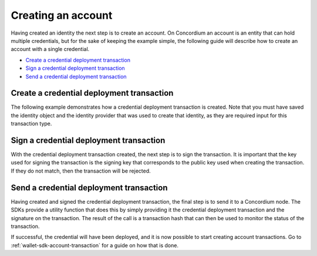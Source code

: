 .. _wallet-sdk-credential-deployment:

===================
Creating an account
===================

Having created an identity the next step is to create an account. On Concordium an account is an entity that can hold multiple credentials, but for the sake of keeping the example simple, the following
guide will describe how to create an account with a single credential.

* `Create a credential deployment transaction`_
* `Sign a credential deployment transaction`_
* `Send a credential deployment transaction`_

++++++++++++++++++++++++++++++++++++++++++
Create a credential deployment transaction
++++++++++++++++++++++++++++++++++++++++++

The following example demonstrates how a credential deployment transaction is created. Note that you must have saved the identity object and the identity provider that was used to create that identity, as they are required
input for this transaction type.

.. tabs::

    .. tab::

        TypeScript (Web)

        .. code-block:: typescript

            import {
                ConcordiumHdWallet,
                IdentityProvider,
            } from '@concordium/web-sdk';

            // The identity object created previously. See the identity creation section.
            const identity: IdentityObjectV1 = ...;

            // The identity provider that was used when creating the identity.
            const identityProvider: IdentityProvider = ...;

            // Set up the wallet.
            const seedPhrase = 'fence tongue sell large master side flock bronze ice accident what humble bring heart swear record valley party jar caution horn cushion endorse position';
            const network = 'Testnet'; // Or mainnet, if working on mainnet.
            const wallet = ConcordiumHdWallet.fromSeedPhrase(seedPhrase, net);

            const prfKey = wallet.getPrfKey(identityProviderIndex, identityIndex).toString('hex');
            const idCredSec = wallet.getIdCredSec(identityProviderIndex, identityIndex).toString('hex');
            const blindingRandomness = wallet.getSignatureBlindingRandomness(identityProviderIndex, identityIndex).toString('hex');

            // The index of the credential to be created. The first should be 0, and then incremented by 1 for
            // each credential created.
            const credNumber = 0;
            const publicKey = wallet.getAccountPublicKey(identityProviderIndex, identityIndex, credNumber).toString('hex');
            const verifyKey = {
                schemeId: 'Ed25519',
                verifyKey: publicKey,
            };

            const credentialPublicKeys = {
                keys: { 0: verifyKey },
                threshold: 1,
            };

            let attributeRandomness: any = {};
            const attributeKeys = Object.keys(AttributesKeys).filter((v) => isNaN(Number(v)));
            attributeKeys.forEach((v) => attributeRandomness[v] = wallet.getAttributeCommitmentRandomness(identityProviderIndex, identityIndex, credNumber, AttributesKeys[v as AttributeKeyString]).toString('hex'));

            const client = new ConcordiumGRPCWebClient(nodeAddress, nodePort);
            const cryptographicParameters = await client.getCryptographicParameters();

            const credentialInput: CredentialInputNoSeed = {
                revealedAttributes: [],
                idObject: identity,
                globalContext: cryptographicParameters,
                credNumber,
                ipInfo: identityProvider.ipInfo,
                arsInfos: identityProvider.arsInfos,
                attributeRandomness,
                credentialPublicKeys,
                idCredSec,
                prfKey,
                sigRetrievelRandomness: blindingRandomness,
            };

            const expiry = TransactionExpiry.fromDate(new Date(Date.now() + 360000));
            const credentialDeploymentTransaction = createCredentialTransactionNoSeed(
                credentialInput,
                expiry
            );

    .. tab::

        Kotlin (Android)

        TODO Write the Kotlin example.

    .. tab::

        Swift (iOS)

        The Swift SDK for iOS is still in development.

++++++++++++++++++++++++++++++++++++++++
Sign a credential deployment transaction
++++++++++++++++++++++++++++++++++++++++

With the credential deployment transaction created, the next step is to sign the transaction. It is important that the key used for signing the transaction
is the signing key that corresponds to the public key used when creating the transaction. If they do not match, then the transaction will be rejected.

.. tabs::

    .. tab::

        TypeScript (Web)

        .. code-block:: javascript

            import {
                ConcordiumHdWallet,
                CredentialDeploymentDetails,
                CredentialDeploymentTransaction,
                signCredentialTransaction
            } from '@concordium/web-sdk';

            // The credential deployment transaction created in the previous section.
            const credentialDeploymentTransaction: CredentialDeploymentTransaction = ...;

            // The key used to sign the credential deployment transaction must be the corresponding
            // secret key for the public key that was used to construct the transaction.
            const seedPhrase = 'fence tongue sell large master side flock bronze ice accident what humble bring heart swear record valley party jar caution horn cushion endorse position';
            const network = 'Testnet'; // Or mainnet, if working on mainnet.
            const wallet = ConcordiumHdWallet.fromSeedPhrase(seedPhrase, network);

            // The credNumber and the identityIndex must identical to what was used when deriving
            // the keys to create the credential deployment transaction.
            const credNumber = 0;
            const identityIndex = 0;
            const signingKey = wallet.getAccountSigningKey(credentialDeploymentTransaction.unsignedCdi.ipIdentity, identityIndex, credNumber);

            const signature = await signCredentialTransaction(credentialDeploymentTransaction, signingKey);

    .. tab::

        Kotlin (Android)

        TODO Write the Kotlin example.

    .. tab::

        Swift (iOS)

        The Swift SDK for iOS is still in development.

++++++++++++++++++++++++++++++++++++++++
Send a credential deployment transaction
++++++++++++++++++++++++++++++++++++++++

Having created and signed the credential deployment transaction, the final step is to send it to a Concordium node. The SDKs provide a
utility function that does this by simply providing it the credential deployment transaction and the signature on the transaction. The result
of the call is a transaction hash that can then be used to monitor the status of the transaction.

If successful, the credential will have been deployed, and it is now possible to start creating account transactions. Go to
:ref:`wallet-sdk-account-transaction` for a guide on how that is done.

.. tabs::

    .. tab::

        TypeScript (Web)

        .. code-block:: javascript

            import {
                sendCredentialDeploymentTransaction,
            } from '@concordium/web-sdk';

            // The credential deployment transaction created in the first section.
            const credentialDeploymentTransaction: CredentialDeploymentTransaction = ...;

            // The signature on the credential deployment transaction from the previous section.
            const signature: string = ...;

            const transactionHash = await sendCredentialDeploymentTransaction(
                credentialDeploymentTransaction,
                signature
            );

    .. tab::

        Kotlin (Android)

        TODO Write the Kotlin example.

    .. tab::

        Swift (iOS)

        The Swift SDK for iOS is still in development.
